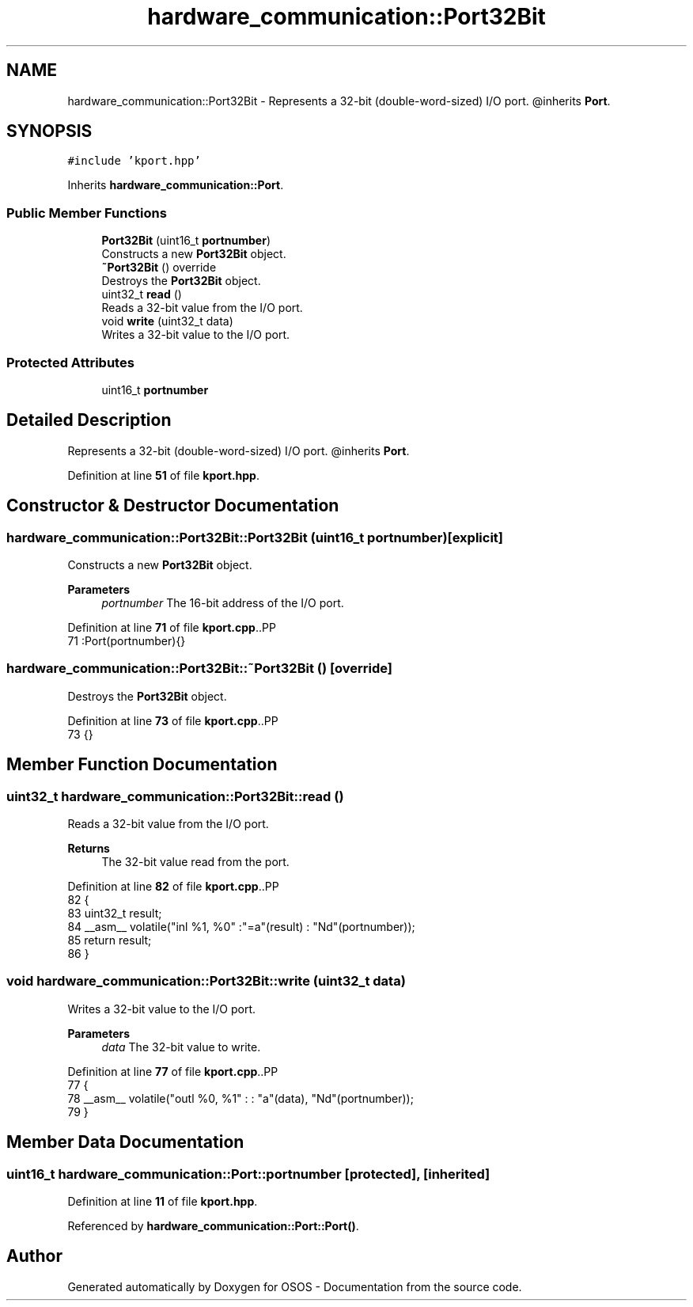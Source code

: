 .TH "hardware_communication::Port32Bit" 3 "Fri Oct 24 2025 10:32:01" "OSOS - Documentation" \" -*- nroff -*-
.ad l
.nh
.SH NAME
hardware_communication::Port32Bit \- Represents a 32-bit (double-word-sized) I/O port\&. @inherits \fBPort\fP\&.  

.SH SYNOPSIS
.br
.PP
.PP
\fC#include 'kport\&.hpp'\fP
.PP
Inherits \fBhardware_communication::Port\fP\&.
.SS "Public Member Functions"

.in +1c
.ti -1c
.RI "\fBPort32Bit\fP (uint16_t \fBportnumber\fP)"
.br
.RI "Constructs a new \fBPort32Bit\fP object\&. "
.ti -1c
.RI "\fB~Port32Bit\fP () override"
.br
.RI "Destroys the \fBPort32Bit\fP object\&. "
.ti -1c
.RI "uint32_t \fBread\fP ()"
.br
.RI "Reads a 32-bit value from the I/O port\&. "
.ti -1c
.RI "void \fBwrite\fP (uint32_t data)"
.br
.RI "Writes a 32-bit value to the I/O port\&. "
.in -1c
.SS "Protected Attributes"

.in +1c
.ti -1c
.RI "uint16_t \fBportnumber\fP"
.br
.in -1c
.SH "Detailed Description"
.PP 
Represents a 32-bit (double-word-sized) I/O port\&. @inherits \fBPort\fP\&. 
.PP
Definition at line \fB51\fP of file \fBkport\&.hpp\fP\&.
.SH "Constructor & Destructor Documentation"
.PP 
.SS "hardware_communication::Port32Bit::Port32Bit (uint16_t portnumber)\fC [explicit]\fP"

.PP
Constructs a new \fBPort32Bit\fP object\&. 
.PP
\fBParameters\fP
.RS 4
\fIportnumber\fP The 16-bit address of the I/O port\&. 
.RE
.PP

.PP
Definition at line \fB71\fP of file \fBkport\&.cpp\fP\&..PP
.nf
71 :Port(portnumber){} 
.fi

.SS "hardware_communication::Port32Bit::~Port32Bit ()\fC [override]\fP"

.PP
Destroys the \fBPort32Bit\fP object\&. 
.PP
Definition at line \fB73\fP of file \fBkport\&.cpp\fP\&..PP
.nf
73 {}
.fi

.SH "Member Function Documentation"
.PP 
.SS "uint32_t hardware_communication::Port32Bit::read ()"

.PP
Reads a 32-bit value from the I/O port\&. 
.PP
\fBReturns\fP
.RS 4
The 32-bit value read from the port\&. 
.RE
.PP

.PP
Definition at line \fB82\fP of file \fBkport\&.cpp\fP\&..PP
.nf
82                                               {
83     uint32_t result;
84     __asm__ volatile("inl %1, %0" :"=a"(result) : "Nd"(portnumber));
85     return result;
86 }
.fi

.SS "void hardware_communication::Port32Bit::write (uint32_t data)"

.PP
Writes a 32-bit value to the I/O port\&. 
.PP
\fBParameters\fP
.RS 4
\fIdata\fP The 32-bit value to write\&. 
.RE
.PP

.PP
Definition at line \fB77\fP of file \fBkport\&.cpp\fP\&..PP
.nf
77                                                         {
78     __asm__ volatile("outl %0, %1" : : "a"(data), "Nd"(portnumber));
79 }
.fi

.SH "Member Data Documentation"
.PP 
.SS "uint16_t hardware_communication::Port::portnumber\fC [protected]\fP, \fC [inherited]\fP"

.PP
Definition at line \fB11\fP of file \fBkport\&.hpp\fP\&.
.PP
Referenced by \fBhardware_communication::Port::Port()\fP\&.

.SH "Author"
.PP 
Generated automatically by Doxygen for OSOS - Documentation from the source code\&.
